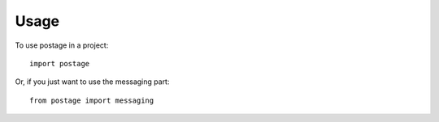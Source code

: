 ========
Usage
========

To use postage in a project::

	import postage

Or, if you just want to use the messaging part::

	from postage import messaging

